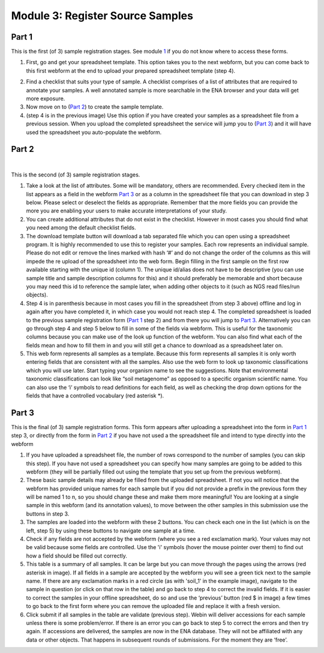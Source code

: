 Module 3: Register Source Samples
*********************************


Part 1
======

This is the first (of 3) sample registration stages. See module 1_ if you do not know where to access these forms.

1. First, go and get your spreadsheet template. This option takes you to the next webform, but you can come back to this first webform at the end to upload your prepared spreadsheet template (step 4).

.. image:: images/mod_03_p01_a.png

.. image:: images/mod_03_p01_b.png


2. Find a checklist that suits your type of sample. A checklist comprises of a list of attributes that are required to annotate your samples. A well annotated sample is more searchable in the ENA browser and your data will get more exposure.
3. Now move on to (`Part 2`_) to create the sample template.  
4. (step 4 is in the previous image) Use this option if you have created your samples as a spreadsheet file from a previous session. When you upload the completed spreadsheet the service will jump you to (`Part 3`_) and it will have used the spreadsheet you auto-populate the webform.

.. _1: mod_01.html

Part 2
======

.. image:: images/mod_03_p02_a.png

|

.. image:: images/mod_03_p02_b.png


This is the second (of 3) sample registration stages.

1. Take a look at the list of attributes. Some will be mandatory, others are recommended. Every checked item in the list appears as a field in the webform `Part 3`_ or as a column in the spreadsheet file that you can download in step 3 below. Please select or deselect the fields as appropriate. Remember that the more fields you can provide the more you are enabling your users to make accurate interpretations of your study.
2. You can create additional attributes that do not exist in the checklist. However in most cases you should find what you need among the default checklist fields.
3. The download template button will download a tab separated file which you can open using a spreadsheet program. It is highly recommended to use this to register your samples. Each row represents an individual sample. Please do not edit or remove the lines marked with hash ‘#’ and do not change the order of the columns as this will impede the re upload of the spreadsheet into the web form. Begin filling in the first sample on the first row available starting with the unique id (column 1). The unique id/alias does not have to be descriptive (you can use sample title and sample description columns for this) and it should preferably be memorable and short because you may need this id to reference the sample later, when adding other objects to it (such as NGS read files/run objects).
4. Step 4 is in parenthesis because in most cases you fill in the spreadsheet (from step 3 above) offline and log in again after you have completed it, in which case you would not reach step 4. The completed spreadsheet is loaded to the previous sample registration form (`Part 1`_ step 2) and from there you will jump to `Part 3`_. Alternatively you can go through step 4 and step 5 below to fill in some of the fields via webform. This is useful for the taxonomic columns because you can make use of the look up function of the webform. You can also find what each of the fields mean and how to fill them in and you will still get a chance to download as a spreadsheet later on.
5. This web form represents all samples as a template. Because this form represents all samples it is only worth entering fields that are consistent with all the samples. Also use the web form to look up taxonomic classifications which you will use later. Start typing your organism name to see the suggestions. Note that environmental taxonomic classifications can look like “soil metagenome” as opposed to a specific organism scientific name. You can also use the ‘i’ symbols to read definitions for each field, as well as checking the drop down options for the fields that have a controlled vocabulary (red asterisk *).



Part 3
======

.. image:: images/mod_03_p03.png

This is the final (of 3) sample registration forms.  This form appears after uploading a spreadsheet into the form in `Part 1`_ step 3, or directly from the form in `Part 2`_ if you have not used a the spreadsheet file and intend to type directly into the webform

1. If you have uploaded a spreadsheet file, the number of rows correspond to the number of samples (you can skip this step). If you have not used a spreadsheet you can specify how many samples are going to be added to this webform (they will be partially filled out using the template that you set up from the previous webform).
2. These basic sample details may already be filled from the uploaded spreadsheet. If not you will notice that the webform has provided unique names for each sample but if you did not provide a prefix in the previous form they will be named 1 to n, so you should change these and make them more meaningful! You are looking at a single sample in this webform (and its annotation values), to move between the other samples in this submission use the buttons in step 3. 
3. The samples are loaded into the webform with these 2 buttons. You can check each one in the list (which is on the left, step 5) by using these buttons to navigate one sample at a time.
4. Check if any fields are not accepted by the webform (where you see a red exclamation mark). Your values may not be valid because some fields are controlled. Use the 'i' symbols (hover the mouse pointer over them) to find out how a field should be filled out correctly.
5. This table is a summary of all samples. It can be large but you can move through the pages using the arrows (red asterisk in image). If all fields in a sample are accepted by the webform you will see a green tick next to the sample name. If there are any exclamation marks in a red circle (as with 'soil_1' in the example image), navigate to the sample in question (or click on that row in the table) and go back to step 4 to correct the invalid fields. If it is easier to correct the samples in your offline spreadsheet, do so and use the ‘previous’ button (red $ in image) a few times to go back to the first form where you can remove the uploaded file and replace it with a fresh version. 
6. Click submit if all samples in the table are validate (previous step). Webin will deliver accessions for each sample unless there is some problem/error. If there is an error you can go back to step 5 to correct the errors and then try again. If accessions are delivered, the samples are now in the ENA database. They will not be affiliated with any data or other objects. That happens in subsequent rounds of submissions. For the moment they are ‘free’.

